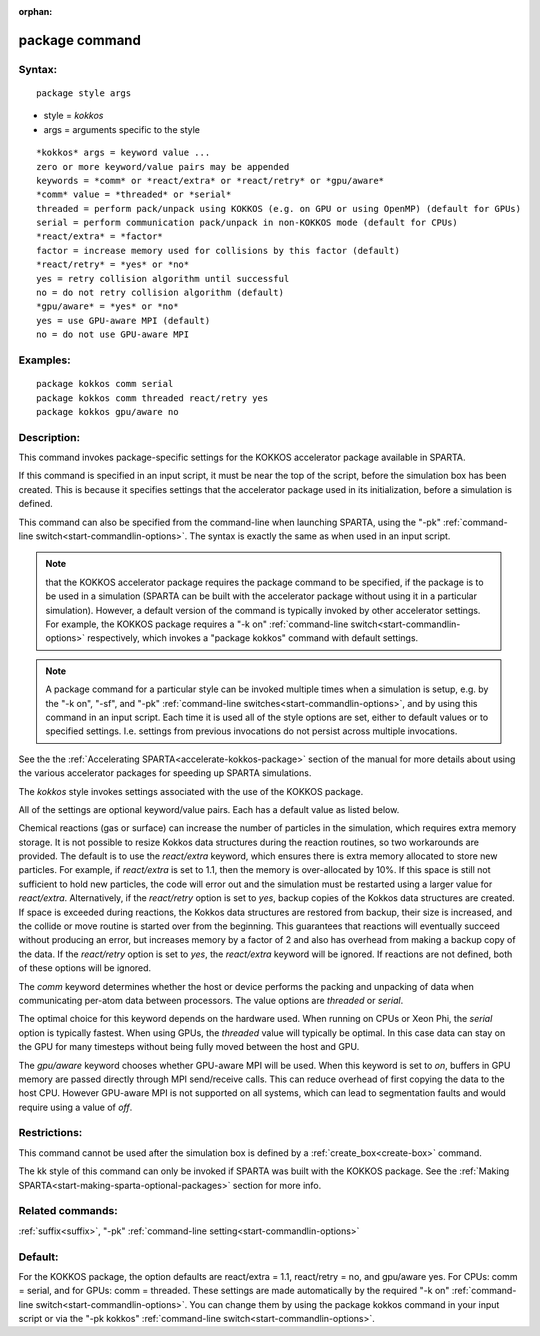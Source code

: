 
:orphan:

.. index:: package

.. _package:

.. _package-command:

###############
package command
###############

.. _package-syntax:

*******
Syntax:
*******

::

   package style args

- style = *kokkos* 

- args = arguments specific to the style

::

   *kokkos* args = keyword value ...
   zero or more keyword/value pairs may be appended
   keywords = *comm* or *react/extra* or *react/retry* or *gpu/aware*
   *comm* value = *threaded* or *serial*
   threaded = perform pack/unpack using KOKKOS (e.g. on GPU or using OpenMP) (default for GPUs)
   serial = perform communication pack/unpack in non-KOKKOS mode (default for CPUs)
   *react/extra* = *factor*
   factor = increase memory used for collisions by this factor (default)
   *react/retry* = *yes* or *no*
   yes = retry collision algorithm until successful
   no = do not retry collision algorithm (default)
   *gpu/aware* = *yes* or *no*
   yes = use GPU-aware MPI (default)
   no = do not use GPU-aware MPI

.. _package-examples:

*********
Examples:
*********

::

   package kokkos comm serial
   package kokkos comm threaded react/retry yes
   package kokkos gpu/aware no

.. _package-descriptio:

************
Description:
************

This command invokes package-specific settings for the KOKKOS
accelerator package available in SPARTA.

If this command is specified in an input script, it must be near the
top of the script, before the simulation box has been created.  This
is because it specifies settings that the accelerator package used in
its initialization, before a simulation is defined.

This command can also be specified from the command-line when
launching SPARTA, using the "-pk" :ref:`command-line switch<start-commandlin-options>`.  The syntax is exactly the same as
when used in an input script.

.. note::

  that the KOKKOS accelerator package requires the package command
  to be specified, if the package is to be used in a simulation (SPARTA
  can be built with the accelerator package without using it in a
  particular simulation).  However, a default version of the command is
  typically invoked by other accelerator settings. For example, the
  KOKKOS package requires a "-k on" :ref:`command-line   switch<start-commandlin-options>` respectively, which invokes a
  "package kokkos" command with default settings.

.. note::

  A package command for a particular style can be invoked multiple
  times when a simulation is setup, e.g. by the "-k on", "-sf", and
  "-pk" :ref:`command-line switches<start-commandlin-options>`, and by using
  this command in an input script.  Each time it is used all of the
  style options are set, either to default values or to specified
  settings.  I.e. settings from previous invocations do not persist
  across multiple invocations.

See the the :ref:`Accelerating SPARTA<accelerate-kokkos-package>`
section of the manual for more details about using the various
accelerator packages for speeding up SPARTA simulations.

The *kokkos* style invokes settings associated with the use of the
KOKKOS package.

All of the settings are optional keyword/value pairs.  Each has a
default value as listed below.

Chemical reactions (gas or surface) can increase the number of
particles in the simulation, which requires extra memory storage. It
is not possible to resize Kokkos data structures during the reaction
routines, so two workarounds are provided. The default is to use the
*react/extra* keyword, which ensures there is extra memory allocated
to store new particles. For example, if *react/extra* is set to 1.1,
then the memory is over-allocated by 10%. If this space is still not
sufficient to hold new particles, the code will error out and the
simulation must be restarted using a larger value for *react/extra*.
Alternatively, if the *react/retry* option is set to *yes*, backup
copies of the Kokkos data structures are created. If space is exceeded
during reactions, the Kokkos data structures are restored from backup,
their size is increased, and the collide or move routine is started
over from the beginning. This guarantees that reactions will
eventually succeed without producing an error, but increases memory by
a factor of 2 and also has overhead from making a backup copy of the
data. If the *react/retry* option is set to *yes*, the
*react/extra* keyword will be ignored. If reactions are not defined,
both of these options will be ignored.

The *comm* keyword determines whether the host or device performs the
packing and unpacking of data when communicating per-atom data between
processors. The value options are *threaded* or *serial*.

The optimal choice for this keyword depends on the hardware used.
When running on CPUs or Xeon Phi, the *serial* option is typically
fastest. When using GPUs, the *threaded* value will typically be
optimal. In this case data can stay on the GPU for many timesteps
without being fully moved between the host and GPU.

The *gpu/aware* keyword chooses whether GPU-aware MPI will be used. When 
this keyword is set to *on*, buffers in GPU memory are passed directly 
through MPI send/receive calls. This can reduce overhead of first 
copying the data to the host CPU. However GPU-aware MPI is not supported on 
all systems, which can lead to segmentation faults and would require 
using a value of *off*.

.. _package-restrictio:

*************
Restrictions:
*************

This command cannot be used after the simulation box is defined by a
:ref:`create_box<create-box>` command.

The kk style of this command can only be invoked if SPARTA was built
with the KOKKOS package.  See the :ref:`Making SPARTA<start-making-sparta-optional-packages>` section for more info.

.. _package-related-commands:

*****************
Related commands:
*****************

:ref:`suffix<suffix>`, "-pk" :ref:`command-line setting<start-commandlin-options>`

.. _package-default:

********
Default:
********

For the KOKKOS package, the option defaults are react/extra = 1.1,
react/retry = no, and gpu/aware yes. For CPUs: comm = serial, and for
GPUs: comm = threaded.  These settings are made automatically by the
required "-k on" :ref:`command-line switch<start-commandlin-options>`. You
can change them by using the package kokkos command in your input script
or via the "-pk kokkos" :ref:`command-line switch<start-commandlin-options>`.


